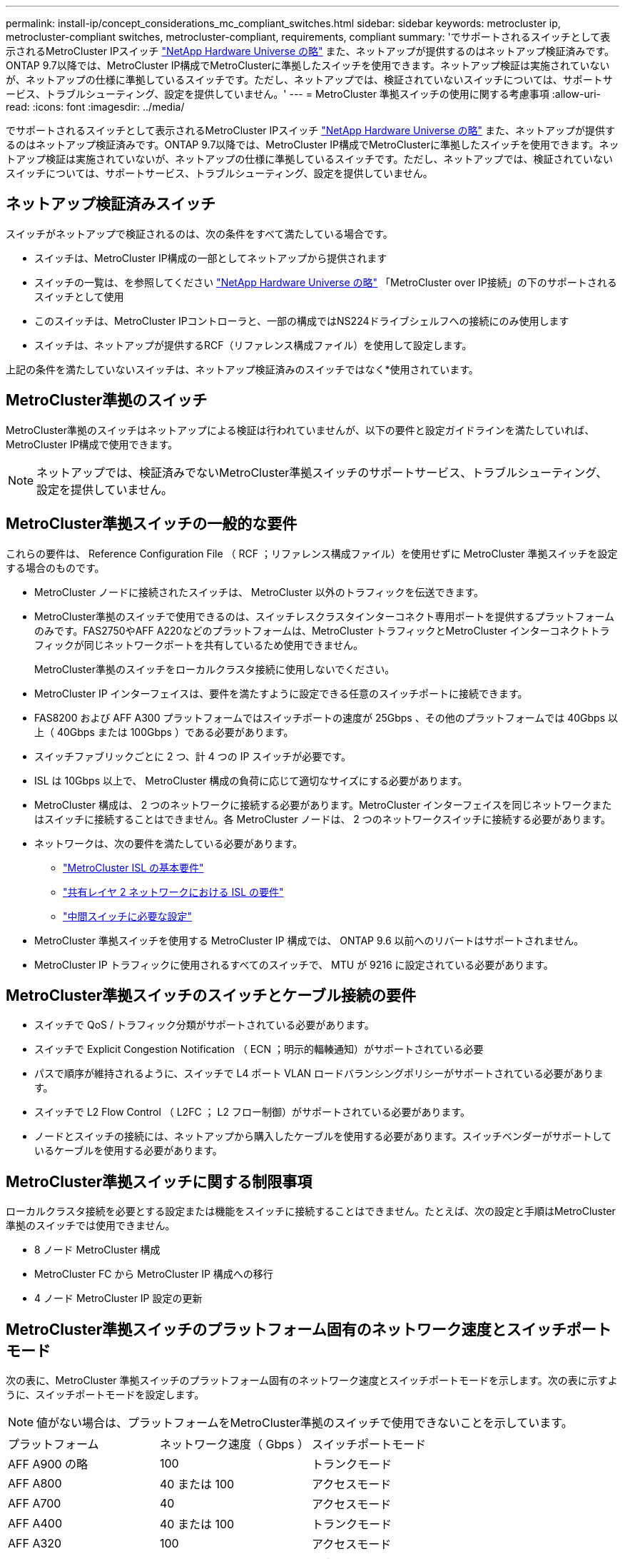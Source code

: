 ---
permalink: install-ip/concept_considerations_mc_compliant_switches.html 
sidebar: sidebar 
keywords: metrocluster ip, metrocluster-compliant switches, metrocluster-compliant, requirements, compliant 
summary: 'でサポートされるスイッチとして表示されるMetroCluster IPスイッチ link:https://hwu.netapp.com/["NetApp Hardware Universe の略"^] また、ネットアップが提供するのはネットアップ検証済みです。ONTAP 9.7以降では、MetroCluster IP構成でMetroClusterに準拠したスイッチを使用できます。ネットアップ検証は実施されていないが、ネットアップの仕様に準拠しているスイッチです。ただし、ネットアップでは、検証されていないスイッチについては、サポートサービス、トラブルシューティング、設定を提供していません。' 
---
= MetroCluster 準拠スイッチの使用に関する考慮事項
:allow-uri-read: 
:icons: font
:imagesdir: ../media/


[role="lead"]
でサポートされるスイッチとして表示されるMetroCluster IPスイッチ link:https://hwu.netapp.com/["NetApp Hardware Universe の略"^] また、ネットアップが提供するのはネットアップ検証済みです。ONTAP 9.7以降では、MetroCluster IP構成でMetroClusterに準拠したスイッチを使用できます。ネットアップ検証は実施されていないが、ネットアップの仕様に準拠しているスイッチです。ただし、ネットアップでは、検証されていないスイッチについては、サポートサービス、トラブルシューティング、設定を提供していません。



== ネットアップ検証済みスイッチ

スイッチがネットアップで検証されるのは、次の条件をすべて満たしている場合です。

* スイッチは、MetroCluster IP構成の一部としてネットアップから提供されます
* スイッチの一覧は、を参照してください link:https://hwu.netapp.com/["NetApp Hardware Universe の略"^] 「MetroCluster over IP接続」の下のサポートされるスイッチとして使用
* このスイッチは、MetroCluster IPコントローラと、一部の構成ではNS224ドライブシェルフへの接続にのみ使用します
* スイッチは、ネットアップが提供するRCF（リファレンス構成ファイル）を使用して設定します。


上記の条件を満たしていないスイッチは、ネットアップ検証済みのスイッチではなく*使用されています。



== MetroCluster準拠のスイッチ

MetroCluster準拠のスイッチはネットアップによる検証は行われていませんが、以下の要件と設定ガイドラインを満たしていれば、MetroCluster IP構成で使用できます。


NOTE: ネットアップでは、検証済みでないMetroCluster準拠スイッチのサポートサービス、トラブルシューティング、設定を提供していません。



== MetroCluster準拠スイッチの一般的な要件

これらの要件は、 Reference Configuration File （ RCF ；リファレンス構成ファイル）を使用せずに MetroCluster 準拠スイッチを設定する場合のものです。

* MetroCluster ノードに接続されたスイッチは、 MetroCluster 以外のトラフィックを伝送できます。
* MetroCluster準拠のスイッチで使用できるのは、スイッチレスクラスタインターコネクト専用ポートを提供するプラットフォームのみです。FAS2750やAFF A220などのプラットフォームは、MetroCluster トラフィックとMetroCluster インターコネクトトラフィックが同じネットワークポートを共有しているため使用できません。
+
MetroCluster準拠のスイッチをローカルクラスタ接続に使用しないでください。

* MetroCluster IP インターフェイスは、要件を満たすように設定できる任意のスイッチポートに接続できます。
* FAS8200 および AFF A300 プラットフォームではスイッチポートの速度が 25Gbps 、その他のプラットフォームでは 40Gbps 以上（ 40Gbps または 100Gbps ）である必要があります。
* スイッチファブリックごとに 2 つ、計 4 つの IP スイッチが必要です。
* ISL は 10Gbps 以上で、 MetroCluster 構成の負荷に応じて適切なサイズにする必要があります。
* MetroCluster 構成は、 2 つのネットワークに接続する必要があります。MetroCluster インターフェイスを同じネットワークまたはスイッチに接続することはできません。各 MetroCluster ノードは、 2 つのネットワークスイッチに接続する必要があります。
* ネットワークは、次の要件を満たしている必要があります。
+
** link:../install-ip/concept_considerations_isls.html#basic-metrocluster-isl-requirements["MetroCluster ISL の基本要件"]
** link:../install-ip/concept_considerations_isls.html#isl-requirements-in-shared-layer-2-networks["共有レイヤ 2 ネットワークにおける ISL の要件"]
** link:../install-ip/concept_considerations_layer_2.html#required-settings-on-intermediate-switches["中間スイッチに必要な設定"]


* MetroCluster 準拠スイッチを使用する MetroCluster IP 構成では、 ONTAP 9.6 以前へのリバートはサポートされません。
* MetroCluster IP トラフィックに使用されるすべてのスイッチで、 MTU が 9216 に設定されている必要があります。




== MetroCluster準拠スイッチのスイッチとケーブル接続の要件

* スイッチで QoS / トラフィック分類がサポートされている必要があります。
* スイッチで Explicit Congestion Notification （ ECN ；明示的輻輳通知）がサポートされている必要
* パスで順序が維持されるように、スイッチで L4 ポート VLAN ロードバランシングポリシーがサポートされている必要があります。
* スイッチで L2 Flow Control （ L2FC ； L2 フロー制御）がサポートされている必要があります。
* ノードとスイッチの接続には、ネットアップから購入したケーブルを使用する必要があります。スイッチベンダーがサポートしているケーブルを使用する必要があります。




== MetroCluster準拠スイッチに関する制限事項

ローカルクラスタ接続を必要とする設定または機能をスイッチに接続することはできません。たとえば、次の設定と手順はMetroCluster準拠のスイッチでは使用できません。

* 8 ノード MetroCluster 構成
* MetroCluster FC から MetroCluster IP 構成への移行
* 4 ノード MetroCluster IP 設定の更新




== MetroCluster準拠スイッチのプラットフォーム固有のネットワーク速度とスイッチポートモード

次の表に、MetroCluster 準拠スイッチのプラットフォーム固有のネットワーク速度とスイッチポートモードを示します。次の表に示すように、スイッチポートモードを設定します。


NOTE: 値がない場合は、プラットフォームをMetroCluster準拠のスイッチで使用できないことを示しています。

|===


| プラットフォーム | ネットワーク速度（ Gbps ） | スイッチポートモード 


 a| 
AFF A900 の略
 a| 
100
 a| 
トランクモード



 a| 
AFF A800
 a| 
40 または 100
 a| 
アクセスモード



 a| 
AFF A700
 a| 
40
 a| 
アクセスモード



 a| 
AFF A400
 a| 
40 または 100
 a| 
トランクモード



 a| 
AFF A320
 a| 
100
 a| 
アクセスモード



 a| 
AFF A300
 a| 
25
 a| 
アクセスモード



 a| 
AFF A250
 a| 
-
 a| 
-



 a| 
AFF A220
 a| 
-
 a| 
-



 a| 
FAS9000
 a| 
40
 a| 
アクセスモード



 a| 
FAS9500
 a| 
100
 a| 
トランクモード



 a| 
FAS8700 の場合
 a| 
100
 a| 
トランクモード



 a| 
FAS8300
 a| 
40 または 100
 a| 
トランクモード



 a| 
FAS8200
 a| 
25
 a| 
アクセスモード



 a| 
FAS2750
 a| 
-
 a| 
-



 a| 
FAS500f
 a| 
-
 a| 
-

|===


== 例で想定している状況です

ここで紹介する例は、 Cisco NX31xx および NX32xx スイッチのものです。他のスイッチを使用する場合も参考になりますが、使用するスイッチによってコマンドが異なることがあります。例に示す機能がスイッチで使用できない場合、そのスイッチは最小要件を満たしておらず、 MetroCluster 設定の導入には使用できません。これは、 MetroCluster 構成を接続しているすべてのスイッチ、およびそれらのスイッチ間のパスにあるすべてのスイッチに当てはまります。

* ISL ポートは 15 と 16 で、速度は 40Gbps です。
* ネットワーク 1 の VLAN は 10 で、ネットワーク 2 の VLAN は 20 です。例は、 1 つのネットワークのみで表示される場合があります。
* MetroCluster インターフェイスは各スイッチのポート 9 に接続され、速度は 100Gbps です。
* 例の完全なコンテキストは、設定も表示もされていません。コマンドを実行するには、プロファイル、 VLAN 、インターフェイスなどの詳細な設定情報の入力が必要になる場合があります。




== 一般的なスイッチ設定

各ネットワークの VLAN を設定する必要があります。次に、ネットワーク 10 に VLAN を設定する例を示します。

例

[listing]
----
# vlan 10
----
順序が維持されるように、ロードバランシングポリシーを設定する必要があります。

例

[listing]
----
# port-channel load-balance src-dst ip-l4port-vlan
----
アクセスマップとクラスマップを設定して、 RDMA トラフィックと iSCSI トラフィックを適切なクラスにマッピングする必要があります。

ポート 65200 を経由するすべての TCP トラフィックをストレージ（ iSCSI ）クラスにマッピングします。ポート 10006 を経由するすべての TCP トラフィックを RDMA クラスにマッピングします。

例

[listing]
----

ip access-list storage
  10 permit tcp any eq 65200 any
  20 permit tcp any any eq 65200
ip access-list rdma
  10 permit tcp any eq 10006 any
  20 permit tcp any any eq 10006

class-map type qos match-all storage
  match access-group name storage
class-map type qos match-all rdma
  match access-group name rdma
----
入力ポリシーを設定する必要があります。入力ポリシーは、トラフィックを異なる COS グループに分類してマッピングします。この例では、 RDMA トラフィックを COS グループ 5 にマッピングし、 iSCSI トラフィックを COS グループ 4 にマッピングしています。

例

[listing]
----

policy-map type qos MetroClusterIP_Ingress
class rdma
  set dscp 40
  set cos 5
  set qos-group 5
class storage
  set dscp 32
  set cos 4
  set qos-group 4
----
スイッチに出力ポリシーを設定する必要があります。出力ポリシーは、トラフィックを出力キューにマッピングします。この例では、 RDMA トラフィックをキュー 5 にマッピングし、 iSCSI トラフィックをキュー 4 にマッピングしています。

例

[listing]
----

policy-map type queuing MetroClusterIP_Egress
class type queuing c-out-8q-q7
  priority level 1
class type queuing c-out-8q-q6
  priority level 2
class type queuing c-out-8q-q5
  priority level 3
  random-detect threshold burst-optimized ecn
class type queuing c-out-8q-q4
  priority level 4
  random-detect threshold burst-optimized ecn
class type queuing c-out-8q-q3
  priority level 5
class type queuing c-out-8q-q2
  priority level 6
class type queuing c-out-8q-q1
  priority level 7
class type queuing c-out-8q-q-default
  bandwidth remaining percent 100
  random-detect threshold burst-optimized ecn
----
ISL上にMetroCluster トラフィックがあるが、MetroCluster インターフェイスに接続されていないスイッチの設定が必要になる場合があります。この場合、トラフィックはすでに分類されており、適切なキューにマッピングするだけで済みます。次の例では、すべての COS5 トラフィックをクラス RDMA にマッピングし、すべての COS4 トラフィックをクラス iSCSI にマッピングしています。これは、 MetroCluster トラフィックだけでなく、 COS5 トラフィックと COS4 トラフィックの * すべてに影響することに注意してください。MetroCluster トラフィックだけをマッピングする場合は、上記のクラスマップを使用して、アクセスグループを使用してトラフィックを識別する必要があります。

例

[listing]
----

class-map type qos match-all rdma
  match cos 5
class-map type qos match-all storage
  match cos 4
----


== ISL を設定します

許可された VLAN を設定するときに、「トランク」モードポートを設定できます。

許可する VLAN リストには、 1 ～ * set * 、 1 ～ * add * の 2 つのコマンドがあります。

次の例に示すように、許可される VLAN を * 設定できます。

例

[listing]
----
switchport trunk allowed vlan 10
----
次の例に示すように、許可リストに VLAN を * 追加できます。

例

[listing]
----
switchport trunk allowed vlan add 10
----
この例では、 VLAN 10 にポートチャネル 10 を設定しています。

例

[listing]
----

interface port-channel10
switchport mode trunk
switchport trunk allowed vlan 10
mtu 9216
service-policy type queuing output MetroClusterIP_Egress
----
次の例に示すように、 ISL ポートをポートチャネルの一部として設定し、出力キューに割り当てる必要があります。

例

[listing]
----

interface eth1/15-16
switchport mode trunk
switchport trunk allowed vlan 10
no lldp transmit
no lldp receive
mtu 9216
channel-group 10 mode active
service-policy type queuing output MetroClusterIP_Egress
no shutdown
----


== ノードポートを設定します

ノードポートをブレークアウトモードで設定する必要がある場合があります。この例では、ポート 25 と 26 をブレークアウトモードで 4 つの 25Gbps ポートとして設定しています。

例

[listing]
----
interface breakout module 1 port 25-26 map 25g-4x
----
MetroCluster インターフェイスポート速度の設定が必要になる場合があります。次の例は、速度を「 auto 」に設定する方法を示しています。

例

[listing]
----
speed auto
----
次の例は、速度を 40Gbps に固定します。

例

[listing]
----
speed 40000
----
インターフェイスの設定が必要になる場合があります。次の例では、インターフェイスの速度を「 auto 」に設定しています。

VLAN 10 のポートはアクセスモードで、 MTU が 9216 に設定され、 MetroCluster 入力ポリシーが割り当てられています。

例

[listing]
----

interface eth1/9
description MetroCluster-IP Node Port
speed auto
switchport access vlan 10
spanning-tree port type edge
spanning-tree bpduguard enable
mtu 9216
flowcontrol receive on
flowcontrol send on
service-policy type qos input MetroClusterIP_Ingress
no shutdown
----
25Gbps ポートでは、次の例に示すように、 FEC 設定を「 off 」に設定する必要がある場合があります。

例

[listing]
----
fec off
----

NOTE: このコマンドは、インターフェイスの設定後に必ず * 実行してください。コマンドを実行するには、トランシーバモジュールの挿入が必要になる場合があります。

